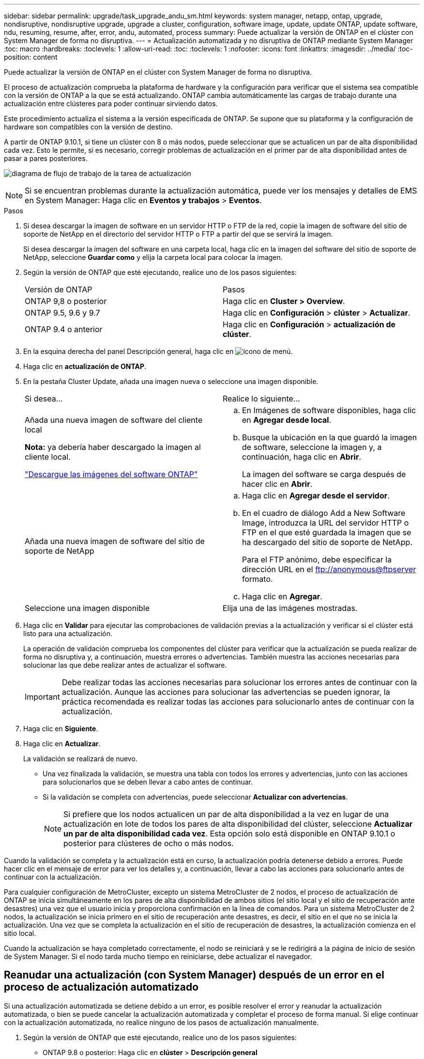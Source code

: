 ---
sidebar: sidebar 
permalink: upgrade/task_upgrade_andu_sm.html 
keywords: system manager, netapp, ontap, upgrade, nondisruptive, nondisruptive upgrade, upgrade a cluster, configuration, software image, update, update ONTAP, update software, ndu, resuming, resume, after, error, andu, automated, process 
summary: Puede actualizar la versión de ONTAP en el clúster con System Manager de forma no disruptiva. 
---
= Actualización automatizada y no disruptiva de ONTAP mediante System Manager
:toc: macro
:hardbreaks:
:toclevels: 1
:allow-uri-read: 
:toc: 
:toclevels: 1
:nofooter: 
:icons: font
:linkattrs: 
:imagesdir: ../media/
:toc-position: content


[role="lead"]
Puede actualizar la versión de ONTAP en el clúster con System Manager de forma no disruptiva.

El proceso de actualización comprueba la plataforma de hardware y la configuración para verificar que el sistema sea compatible con la versión de ONTAP a la que se está actualizando. ONTAP cambia automáticamente las cargas de trabajo durante una actualización entre clústeres para poder continuar sirviendo datos.

Este procedimiento actualiza el sistema a la versión especificada de ONTAP. Se supone que su plataforma y la configuración de hardware son compatibles con la versión de destino.

A partir de ONTAP 9.10.1, si tiene un clúster con 8 o más nodos, puede seleccionar que se actualicen un par de alta disponibilidad cada vez.   Esto le permite, si es necesario, corregir problemas de actualización en el primer par de alta disponibilidad antes de pasar a pares posteriores.

image:workflow_admin_upgrade_ontap.gif["diagrama de flujo de trabajo de la tarea de actualización"]


NOTE: Si se encuentran problemas durante la actualización automática, puede ver los mensajes y detalles de EMS en System Manager: Haga clic en *Eventos y trabajos* > *Eventos*.

.Pasos
. Si desea descargar la imagen de software en un servidor HTTP o FTP de la red, copie la imagen de software del sitio de soporte de NetApp en el directorio del servidor HTTP o FTP a partir del que se servirá la imagen.
+
Si desea descargar la imagen del software en una carpeta local, haga clic en la imagen del software del sitio de soporte de NetApp, seleccione *Guardar como* y elija la carpeta local para colocar la imagen.

. Según la versión de ONTAP que esté ejecutando, realice uno de los pasos siguientes:
+
|===


| Versión de ONTAP | Pasos 


| ONTAP 9,8 o posterior  a| 
Haga clic en *Cluster > Overview*.



| ONTAP 9.5, 9.6 y 9.7  a| 
Haga clic en *Configuración* > *clúster* > *Actualizar*.



| ONTAP 9.4 o anterior  a| 
Haga clic en *Configuración* > *actualización de clúster*.

|===
. En la esquina derecha del panel Descripción general, haga clic en image:icon_kabob.gif["icono de menú"].
. Haga clic en *actualización de ONTAP*.
. En la pestaña Cluster Update, añada una imagen nueva o seleccione una imagen disponible.
+
|===


| Si desea... | Realice lo siguiente... 


 a| 
Añada una nueva imagen de software del cliente local

*Nota:* ya debería haber descargado la imagen al cliente local.

link:download-software-image.html["Descargue las imágenes del software ONTAP"]
 a| 
.. En Imágenes de software disponibles, haga clic en *Agregar desde local*.
.. Busque la ubicación en la que guardó la imagen de software, seleccione la imagen y, a continuación, haga clic en *Abrir*.
+
La imagen del software se carga después de hacer clic en *Abrir*.





 a| 
Añada una nueva imagen de software del sitio de soporte de NetApp
 a| 
.. Haga clic en *Agregar desde el servidor*.
.. En el cuadro de diálogo Add a New Software Image, introduzca la URL del servidor HTTP o FTP en el que esté guardada la imagen que se ha descargado del sitio de soporte de NetApp.
+
Para el FTP anónimo, debe especificar la dirección URL en el ftp://anonymous@ftpserver[] formato.

.. Haga clic en *Agregar*.




 a| 
Seleccione una imagen disponible
 a| 
Elija una de las imágenes mostradas.

|===
. Haga clic en *Validar* para ejecutar las comprobaciones de validación previas a la actualización y verificar si el clúster está listo para una actualización.
+
La operación de validación comprueba los componentes del clúster para verificar que la actualización se pueda realizar de forma no disruptiva y, a continuación, muestra errores o advertencias. También muestra las acciones necesarias para solucionar las que debe realizar antes de actualizar el software.

+

IMPORTANT: Debe realizar todas las acciones necesarias para solucionar los errores antes de continuar con la actualización. Aunque las acciones para solucionar las advertencias se pueden ignorar, la práctica recomendada es realizar todas las acciones para solucionarlo antes de continuar con la actualización.

. Haga clic en *Siguiente*.
. Haga clic en *Actualizar*.
+
La validación se realizará de nuevo.

+
** Una vez finalizada la validación, se muestra una tabla con todos los errores y advertencias, junto con las acciones para solucionarlos que se deben llevar a cabo antes de continuar.
** Si la validación se completa con advertencias, puede seleccionar *Actualizar con advertencias*.
+

NOTE: Si prefiere que los nodos actualicen un par de alta disponibilidad a la vez en lugar de una actualización en lote de todos los pares de alta disponibilidad del clúster, seleccione *Actualizar un par de alta disponibilidad cada vez*. Esta opción solo está disponible en ONTAP 9.10.1 o posterior para clústeres de ocho o más nodos.





Cuando la validación se completa y la actualización está en curso, la actualización podría detenerse debido a errores. Puede hacer clic en el mensaje de error para ver los detalles y, a continuación, llevar a cabo las acciones para solucionarlo antes de continuar con la actualización.

Para cualquier configuración de MetroCluster, excepto un sistema MetroCluster de 2 nodos, el proceso de actualización de ONTAP se inicia simultáneamente en los pares de alta disponibilidad de ambos sitios (el sitio local y el sitio de recuperación ante desastres) una vez que el usuario inicia y proporciona confirmación en la línea de comandos. Para un sistema MetroCluster de 2 nodos, la actualización se inicia primero en el sitio de recuperación ante desastres, es decir, el sitio en el que no se inicia la actualización. Una vez que se completa la actualización en el sitio de recuperación de desastres, la actualización comienza en el sitio local.

Cuando la actualización se haya completado correctamente, el nodo se reiniciará y se le redirigirá a la página de inicio de sesión de System Manager. Si el nodo tarda mucho tiempo en reiniciarse, debe actualizar el navegador.



== Reanudar una actualización (con System Manager) después de un error en el proceso de actualización automatizado

Si una actualización automatizada se detiene debido a un error, es posible resolver el error y reanudar la actualización automatizada, o bien se puede cancelar la actualización automatizada y completar el proceso de forma manual. Si elige continuar con la actualización automatizada, no realice ninguno de los pasos de actualización manualmente.

. Según la versión de ONTAP que esté ejecutando, realice uno de los pasos siguientes:
+
** ONTAP 9.8 o posterior: Haga clic en *clúster* > *Descripción general*
** ONTAP 9.5, 9.6 o 9.7: Haga clic en *Configuración* > *clúster* > *actualización*.
** ONTAP 9.4 o anterior: Haga clic en *Configuración* > *actualización de clúster*.
+
A continuación, en la esquina derecha del panel Descripción general, haga clic en los tres puntos verticales azules y *actualización de ONTAP*.



. Continúe la actualización automatizada o cancele la actualización y continúe manualmente.
+
|===


| Si desea... | Realice lo siguiente... 


 a| 
Reanude la actualización automatizada
 a| 
Haga clic en *Reanudar*.



 a| 
Cancele la actualización automatizada y continúe manualmente
 a| 
Haga clic en *Cancelar*.

|===




== Vídeo: Las actualizaciones se han realizado con facilidad

Eche un vistazo a las funcionalidades de actualización simplificadas de ONTAP de System Manager en ONTAP 9.8.

video::xwwX8vrrmIk[youtube,width=848,height=480]